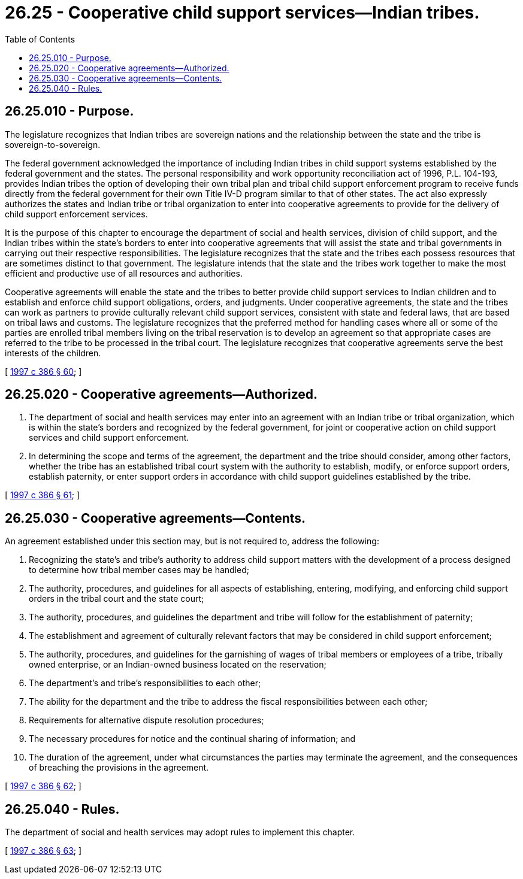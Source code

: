 = 26.25 - Cooperative child support services—Indian tribes.
:toc:

== 26.25.010 - Purpose.
The legislature recognizes that Indian tribes are sovereign nations and the relationship between the state and the tribe is sovereign-to-sovereign.

The federal government acknowledged the importance of including Indian tribes in child support systems established by the federal government and the states. The personal responsibility and work opportunity reconciliation act of 1996, P.L. 104-193, provides Indian tribes the option of developing their own tribal plan and tribal child support enforcement program to receive funds directly from the federal government for their own Title IV-D program similar to that of other states. The act also expressly authorizes the states and Indian tribe or tribal organization to enter into cooperative agreements to provide for the delivery of child support enforcement services.

It is the purpose of this chapter to encourage the department of social and health services, division of child support, and the Indian tribes within the state's borders to enter into cooperative agreements that will assist the state and tribal governments in carrying out their respective responsibilities. The legislature recognizes that the state and the tribes each possess resources that are sometimes distinct to that government. The legislature intends that the state and the tribes work together to make the most efficient and productive use of all resources and authorities.

Cooperative agreements will enable the state and the tribes to better provide child support services to Indian children and to establish and enforce child support obligations, orders, and judgments. Under cooperative agreements, the state and the tribes can work as partners to provide culturally relevant child support services, consistent with state and federal laws, that are based on tribal laws and customs. The legislature recognizes that the preferred method for handling cases where all or some of the parties are enrolled tribal members living on the tribal reservation is to develop an agreement so that appropriate cases are referred to the tribe to be processed in the tribal court. The legislature recognizes that cooperative agreements serve the best interests of the children.

[ http://lawfilesext.leg.wa.gov/biennium/1997-98/Pdf/Bills/Session%20Laws/Senate/5710-S2.SL.pdf?cite=1997%20c%20386%20§%2060[1997 c 386 § 60]; ]

== 26.25.020 - Cooperative agreements—Authorized.
. The department of social and health services may enter into an agreement with an Indian tribe or tribal organization, which is within the state's borders and recognized by the federal government, for joint or cooperative action on child support services and child support enforcement.

. In determining the scope and terms of the agreement, the department and the tribe should consider, among other factors, whether the tribe has an established tribal court system with the authority to establish, modify, or enforce support orders, establish paternity, or enter support orders in accordance with child support guidelines established by the tribe.

[ http://lawfilesext.leg.wa.gov/biennium/1997-98/Pdf/Bills/Session%20Laws/Senate/5710-S2.SL.pdf?cite=1997%20c%20386%20§%2061[1997 c 386 § 61]; ]

== 26.25.030 - Cooperative agreements—Contents.
An agreement established under this section may, but is not required to, address the following:

. Recognizing the state's and tribe's authority to address child support matters with the development of a process designed to determine how tribal member cases may be handled;

. The authority, procedures, and guidelines for all aspects of establishing, entering, modifying, and enforcing child support orders in the tribal court and the state court;

. The authority, procedures, and guidelines the department and tribe will follow for the establishment of paternity;

. The establishment and agreement of culturally relevant factors that may be considered in child support enforcement;

. The authority, procedures, and guidelines for the garnishing of wages of tribal members or employees of a tribe, tribally owned enterprise, or an Indian-owned business located on the reservation;

. The department's and tribe's responsibilities to each other;

. The ability for the department and the tribe to address the fiscal responsibilities between each other;

. Requirements for alternative dispute resolution procedures;

. The necessary procedures for notice and the continual sharing of information; and

. The duration of the agreement, under what circumstances the parties may terminate the agreement, and the consequences of breaching the provisions in the agreement.

[ http://lawfilesext.leg.wa.gov/biennium/1997-98/Pdf/Bills/Session%20Laws/Senate/5710-S2.SL.pdf?cite=1997%20c%20386%20§%2062[1997 c 386 § 62]; ]

== 26.25.040 - Rules.
The department of social and health services may adopt rules to implement this chapter.

[ http://lawfilesext.leg.wa.gov/biennium/1997-98/Pdf/Bills/Session%20Laws/Senate/5710-S2.SL.pdf?cite=1997%20c%20386%20§%2063[1997 c 386 § 63]; ]

